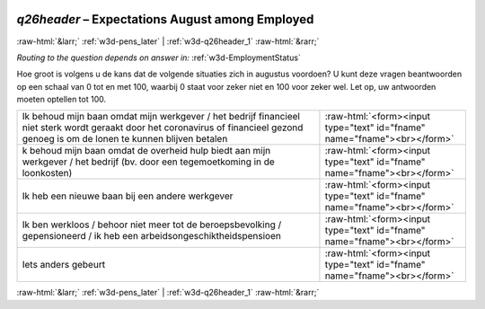.. _w3d-q26header:

 
 .. role:: raw-html(raw) 
        :format: html 

`q26header` – Expectations August among Employed
================================================


:raw-html:`&larr;` :ref:`w3d-pens_later` | :ref:`w3d-q26header_1` :raw-html:`&rarr;` 

*Routing to the question depends on answer in:* :ref:`w3d-EmploymentStatus`

Hoe groot is volgens u de kans dat de volgende situaties zich in augustus voordoen? U kunt deze vragen beantwoorden op een schaal van 0 tot en met 100, waarbij 0 staat voor zeker niet en 100 voor zeker wel. Let op, uw antwoorden moeten optellen tot 100.

.. csv-table::
   :delim: |

           Ik behoud mijn baan omdat mijn werkgever / het bedrijf financieel niet sterk wordt geraakt door het coronavirus of financieel gezond genoeg is om de lonen te kunnen blijven betalen | :raw-html:`<form><input type="text" id="fname" name="fname"><br></form>`
           k behoud mijn baan omdat de overheid hulp biedt aan mijn werkgever / het bedrijf (bv. door een tegemoetkoming in de loonkosten) | :raw-html:`<form><input type="text" id="fname" name="fname"><br></form>`
           Ik heb een nieuwe baan bij een andere werkgever | :raw-html:`<form><input type="text" id="fname" name="fname"><br></form>`
           Ik ben werkloos / behoor niet meer tot de beroepsbevolking / gepensioneerd / ik heb een arbeidsongeschiktheidspensioen | :raw-html:`<form><input type="text" id="fname" name="fname"><br></form>`
           Iets anders gebeurt | :raw-html:`<form><input type="text" id="fname" name="fname"><br></form>`

.. image:: ../_screenshots/w3-q26header.png


:raw-html:`&larr;` :ref:`w3d-pens_later` | :ref:`w3d-q26header_1` :raw-html:`&rarr;` 

